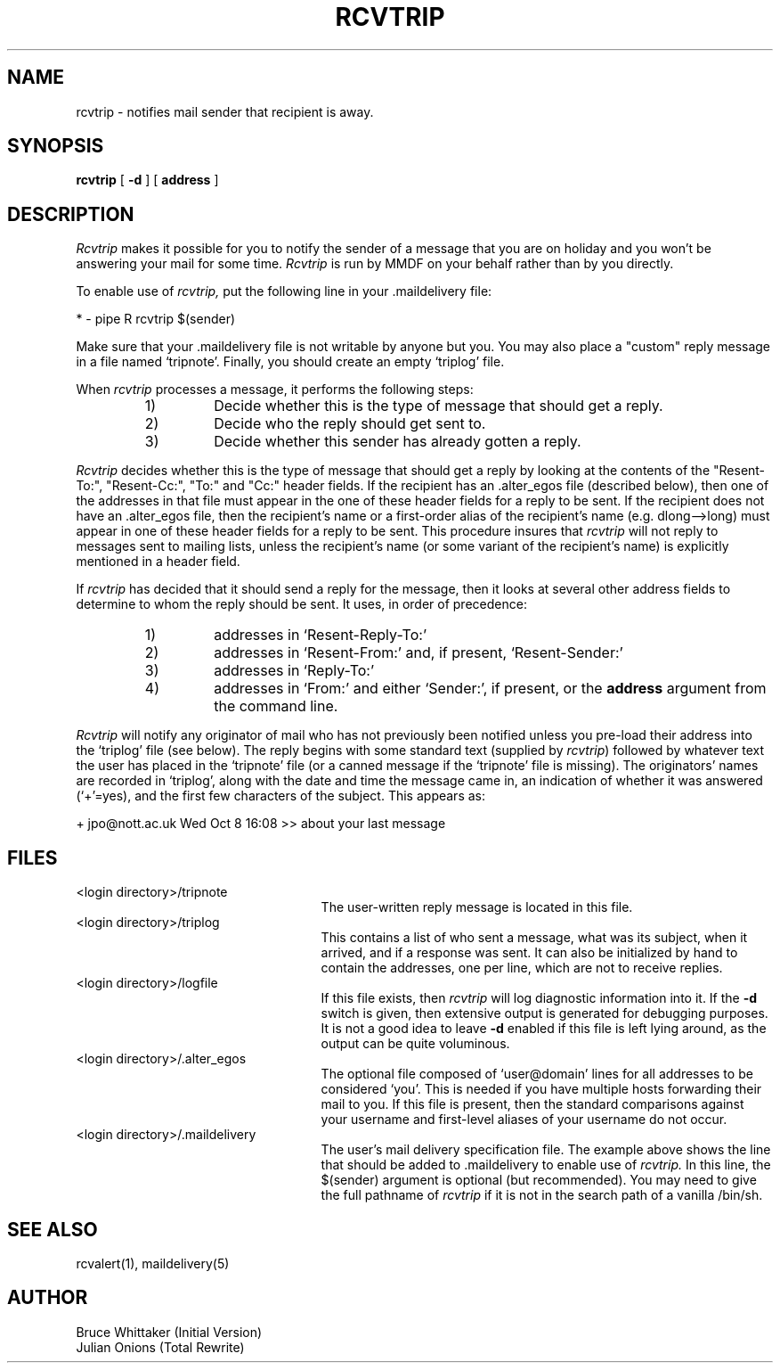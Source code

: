 .TH RCVTRIP 1 "5 December 1984"
.SH NAME
rcvtrip \- notifies mail sender that recipient is away.
.SH SYNOPSIS
.B rcvtrip
[
.B \-d
] [
.B address
]
.SH DESCRIPTION
.I Rcvtrip
makes it possible for you
to notify the sender of a message that you are on
holiday and you won't be answering your mail for some time.
.I Rcvtrip
is run by MMDF on your behalf rather than by you directly.
.PP
To enable use of
.I rcvtrip,
put the following line in your .maildelivery file:
.sp
.nf
*    \-    pipe    R    rcvtrip $(sender)
.fi
.sp
Make sure that your .maildelivery file is not writable by anyone but you.
You may also place a "custom" reply message in a file named `tripnote'.
Finally, you should create an empty `triplog' file.
.PP
When
.I rcvtrip 
processes a message, it performs the following steps:
.RS
.IP "1)"
Decide whether this is the type of message that should get a reply.
.IP "2)"
Decide who the reply should get sent to.
.IP "3)"
Decide whether this sender has already gotten a reply.
.RE
.PP
.I Rcvtrip
decides whether this is the type of message that should get a reply by looking
at the contents of the "Resent-To:", "Resent-Cc:", "To:" and "Cc:" header
fields.
If the recipient has an .alter_egos file (described below), 
then one of the addresses in that file must
appear in the one of these header fields for a reply to be sent.  
If the recipient
does not have an .alter_egos file, then the recipient's name or a first-order
alias of the recipient's name (e.g. dlong\-\->long) must appear in one of these
header fields for a reply to be sent.  This procedure insures that
.I rcvtrip
will not reply to messages sent to mailing lists, unless the recipient's name
(or some variant of the recipient's name) is explicitly mentioned in a
header field.
.PP
If
.I rcvtrip
has decided that it should send a reply for the message, then it looks at
several other address fields to determine to whom the reply should be sent.
It uses, in order of precedence:
.RS
.IP "1)"
addresses in `Resent-Reply-To:' 
.IP "2)"
addresses in `Resent-From:' and, if present, `Resent-Sender:'
.IP "3)"
addresses in `Reply-To:' 
.IP "4)"
addresses in `From:' and either `Sender:', if present, or the
.B address
argument from the command line.
.RE
.PP
.I Rcvtrip
will notify any originator of mail who has not previously been notified
unless you pre-load their address into the `triplog' file (see below).
The reply
begins with some standard text (supplied by
\fIrcvtrip\fR) followed by whatever
text the user has placed in the `tripnote' file (or a canned message if
the `tripnote' file is missing).
The originators' names are recorded in `triplog', along with the date and
time the message came in, an indication of whether it was answered (`+'=yes),
and the first few characters of the subject.
This appears as:
.sp
.nf
+ jpo@nott.ac.uk	Wed Oct 8 16:08 >> about your last message
.fi
.SH FILES
.IP "<login directory>/tripnote" 25
The user-written reply message is located in this file.
.IP "<login directory>/triplog" 25
This contains a list of who sent a message, what was its subject,
when it arrived, and if a response was sent.  It can also be initialized by
hand to contain
the addresses, one per line, which are not to receive replies.
.IP "<login directory>/logfile" 25
If this file exists, then 
.I rcvtrip
will log diagnostic information into it.
If the \fB\-d\fR switch is given, then extensive output is
generated for debugging purposes. It is not a good idea to leave
\fB\-d\fR enabled if this file is left lying around, 
as the output can be quite voluminous.
.IP "<login directory>/.alter_egos" 25
The optional file composed of `user@domain' lines for all addresses to be
considered `you'.  This is needed if you have multiple hosts forwarding their
mail to you.  If this file is present, then the standard comparisons against
your username and first-level aliases of your username do not occur.  
.IP "<login directory>/.maildelivery" 25
The user's mail delivery specification file.  The example above shows the line
that should be added to .maildelivery to enable use of
.I rcvtrip.
In this line, the $(sender) argument is optional (but recommended).
You may need to give the full pathname of
.I rcvtrip
if it is not in the search path of a vanilla /bin/sh.
.SH SEE ALSO
rcvalert(1), maildelivery(5)
.SH AUTHOR
.nf
Bruce Whittaker (Initial Version)
.br
Julian Onions (Total Rewrite)

